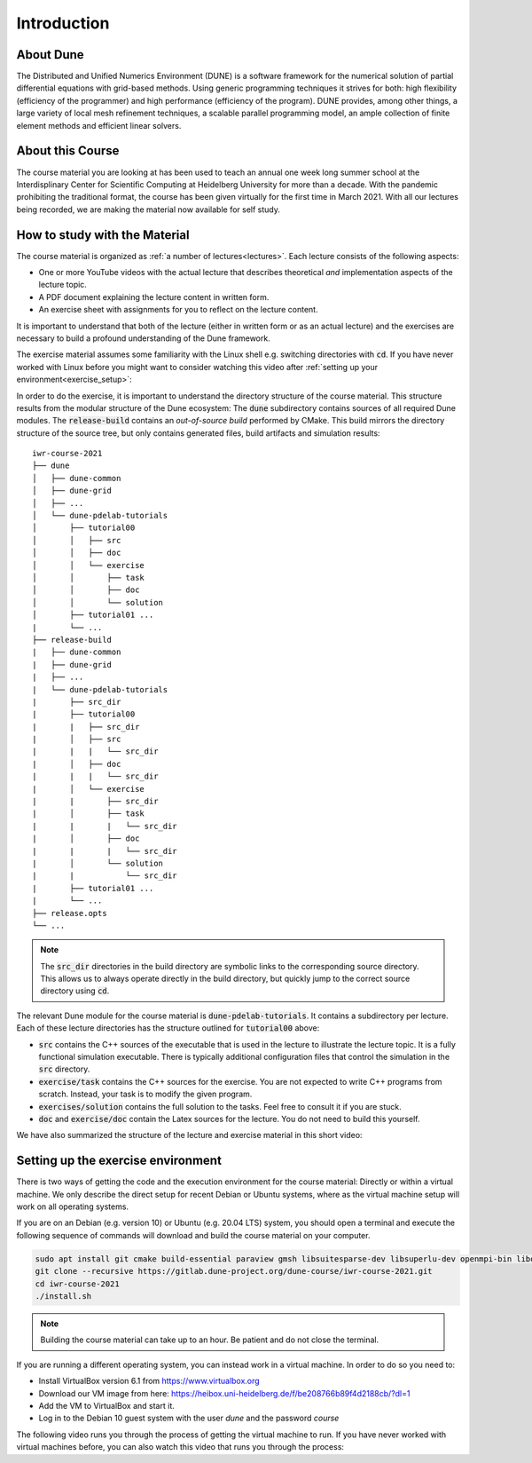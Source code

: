 Introduction
============

About Dune
----------

The Distributed and Unified Numerics Environment (DUNE) is a software framework
for the numerical solution of partial differential equations with grid-based methods.
Using generic programming techniques it strives for both: high flexibility
(efficiency of the programmer) and high performance (efficiency of the program).
DUNE provides, among other things, a large variety of local mesh refinement techniques,
a scalable parallel programming model, an ample collection of finite element methods
and efficient linear solvers.

About this Course
-----------------

The course material you are looking at has been used to teach an annual
one week long summer school at the Interdisplinary Center for
Scientific Computing at Heidelberg University for more than a decade.
With the pandemic prohibiting the traditional format, the course has been given
virtually for the first time in March 2021. With all our lectures being
recorded, we are making the material now available for self study.

.. _structure:

How to study with the Material
------------------------------

The course material is organized as :ref:`a number of lectures<lectures>`.
Each lecture consists of the following aspects:

* One or more YouTube videos with the actual lecture that describes
  theoretical *and* implementation aspects of the lecture topic.
* A PDF document explaining the lecture content in written form.
* An exercise sheet with assignments for you to reflect on the lecture content.

It is important to understand that both of the lecture (either in written
form or as an actual lecture) and the exercises are necessary
to build a profound understanding of the Dune framework. 

The exercise material assumes some familiarity with the Linux shell e.g.
switching directories with :code:`cd`. If you have never worked with Linux
before you might want to consider watching this video after
:ref:`setting up your environment<exercise_setup>`:

.. youtube :: ZmNFWNMlcdM

In order to do the exercise, it is important to understand the directory structure
of the course material. This structure results from the modular structure of the
Dune ecosystem: The :code:`dune` subdirectory contains sources of all required Dune
modules. The :code:`release-build` contains an *out-of-source build* performed by
CMake. This build mirrors the directory structure of the source tree, but only contains
generated files, build artifacts and simulation results:

::

   iwr-course-2021
   ├── dune
   │   ├── dune-common
   │   ├── dune-grid
   │   ├── ...
   │   └── dune-pdelab-tutorials
   │       ├── tutorial00
   │       │   ├── src
   │       │   ├── doc
   │       │   └── exercise
   │       │       ├── task
   │       │       ├── doc
   │       │       └── solution
   │       ├── tutorial01 ...
   |       └── ...
   ├── release-build
   |   ├── dune-common
   |   ├── dune-grid
   |   ├── ...
   |   └── dune-pdelab-tutorials
   |       ├── src_dir
   |       ├── tutorial00
   |       |   ├── src_dir
   |       │   ├── src
   |       |   |   └── src_dir
   |       │   ├── doc
   |       |   |   └── src_dir
   |       │   └── exercise
   |       |       ├── src_dir
   |       │       ├── task
   |       |       |   └── src_dir
   |       │       ├── doc
   |       |       |   └── src_dir
   |       │       └── solution
   |       |           └── src_dir
   |       ├── tutorial01 ...
   |       └── ...
   ├── release.opts
   └── ...

.. note::

   The :code:`src_dir` directories in the build directory are symbolic links
   to the corresponding source directory. This allows us to always operate directly
   in the build directory, but quickly jump to the correct source directory using :code:`cd`.

The relevant Dune module for the course material is :code:`dune-pdelab-tutorials`.
It contains a subdirectory per lecture. Each of these lecture directories has
the structure outlined for :code:`tutorial00` above:

* :code:`src` contains the C++ sources of the executable that is used in the
  lecture to illustrate the lecture topic. It is a fully functional simulation
  executable. There is typically additional configuration files that control
  the simulation in the :code:`src` directory.
* :code:`exercise/task` contains the C++ sources for the exercise. You are not
  expected to write C++ programs from scratch. Instead, your task is to modify
  the given program.
* :code:`exercises/solution` contains the full solution to the tasks. Feel free
  to consult it if you are stuck.
* :code:`doc` and :code:`exercise/doc` contain the Latex sources for the lecture.
  You do not need to build this yourself.

We have also summarized the structure of the lecture and exercise material
in this short video:

.. youtube :: 7mYEHKHhvCg

.. _exercise_setup:

Setting up the exercise environment
-----------------------------------

There is two ways of getting the code and the execution environment
for the course material: Directly or within a virtual machine. We
only describe the direct setup for recent Debian or Ubuntu systems,
where as the virtual machine setup will work on all operating systems.

If you are on an Debian (e.g. version 10) or Ubuntu (e.g. 20.04 LTS)
system, you should open a terminal and execute the following sequence
of commands will download and build the course material on your computer.

.. code:: bash

   sudo apt install git cmake build-essential paraview gmsh libsuitesparse-dev libsuperlu-dev openmpi-bin libopenmpi-dev python3-dev python3-pip pkg-config
   git clone --recursive https://gitlab.dune-project.org/dune-course/iwr-course-2021.git
   cd iwr-course-2021
   ./install.sh

.. note:: Building the course material can take up to an hour. Be patient and do not close the terminal.

If you are running a different operating system, you can instead work in
a virtual machine. In order to do so you need to:

* Install VirtualBox version 6.1 from https://www.virtualbox.org
* Download our VM image from here: https://heibox.uni-heidelberg.de/f/be208766b89f4d2188cb/?dl=1
* Add the VM to VirtualBox and start it.
* Log in to the Debian 10 guest system with the user *dune* and the password *course*

The following video runs you through the process of getting the
virtual machine to run. If you have never worked with virtual machines
before, you can also watch this video that runs you through the process:

.. youtube:: IsoC5mDyHzE
